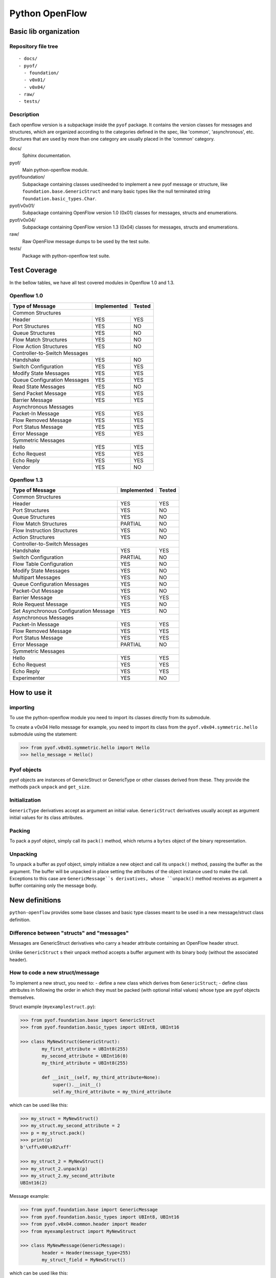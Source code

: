 ***************
Python OpenFlow
***************

Basic lib organization
======================

Repository file tree
--------------------

::

  - docs/
  - pyof/
    - foundation/
    - v0x01/
    - v0x04/
  - raw/
  - tests/

Description
-----------

Each openflow version is a subpackage inside the ``pyof`` package. It contains
the version classes for messages and structures, which are organized according
to the categories defined in the spec, like 'common', 'asynchronous', etc.
Structures that are used by more than one category are usually placed in the
'common' category.

docs/
    Sphinx documentation.

pyof/
    Main python-openflow module.

pyof/foundation/
    Subpackage containing classes used/needed to implement a new pyof message
    or structure, like ``foundation.base.GenericStruct`` and many basic types
    like the null terminated string ``foundation.basic_types.Char``.

pyof/v0x01/
    Subpackage containing OpenFlow version 1.0 (0x01) classes for messages,
    structs and enumerations.

pyof/v0x04/
    Subpackage containing OpenFlow version 1.3 (0x04) classes for messages,
    structs and enumerations.

raw/
    Raw OpenFlow message dumps to be used by the test suite.

tests/
    Package with python-openflow test suite.


Test Coverage
=============

In the bellow tables, we have all test covered modules in Openflow 1.0 and 1.3.

Openflow 1.0
------------

+---------------------------------------+-------------+--------+
|            Type of Message            | Implemented | Tested |
+=======================================+=============+========+
|                       Common Structures                      |
+---------------------------------------+-------------+--------+
|                 Header                |     YES     |   YES  |
+---------------------------------------+-------------+--------+
|             Port Structures           |     YES     |   NO   |
+---------------------------------------+-------------+--------+
|             Queue Structures          |     YES     |   NO   |
+---------------------------------------+-------------+--------+
|          Flow Match Structures        |     YES     |   NO   |
+---------------------------------------+-------------+--------+
|         Flow Action Structures        |     YES     |   NO   |
+---------------------------------------+-------------+--------+
|                 Controller-to-Switch Messages                |
+---------------------------------------+-------------+--------+
|                Handshake              |     YES     |   NO   |
+---------------------------------------+-------------+--------+
|           Switch Configuration        |     YES     |   YES  |
+---------------------------------------+-------------+--------+
|           Modify State Messages       |     YES     |   YES  |
+---------------------------------------+-------------+--------+
|      Queue Configuration Messages     |     YES     |   YES  |
+---------------------------------------+-------------+--------+
|           Read State Messages         |     YES     |   NO   |
+---------------------------------------+-------------+--------+
|           Send Packet Message         |     YES     |   YES  |
+---------------------------------------+-------------+--------+
|             Barrier Message           |     YES     |   YES  |
+---------------------------------------+-------------+--------+
|                     Asynchronous Messages                    |
+---------------------------------------+-------------+--------+
|            Packet-In Message          |     YES     |   YES  |
+---------------------------------------+-------------+--------+
|          Flow Removed Message         |     YES     |   YES  |
+---------------------------------------+-------------+--------+
|           Port Status Message         |     YES     |   YES  |
+---------------------------------------+-------------+--------+
|              Error Message            |     YES     |   YES  |
+---------------------------------------+-------------+--------+
|                       Symmetric Messages                     |
+---------------------------------------+-------------+--------+
|                  Hello                |     YES     |   YES  |
+---------------------------------------+-------------+--------+
|              Echo Request             |     YES     |   YES  |
+---------------------------------------+-------------+--------+
|               Echo Reply              |     YES     |   YES  |
+---------------------------------------+-------------+--------+
|                 Vendor                |     YES     |   NO   |
+---------------------------------------+-------------+--------+

Openflow 1.3
------------

+------------------------------------------+-------------+--------+
|              Type of Message             | Implemented | Tested |
+==========================================+=============+========+
|                         Common Structures                       |
+------------------------------------------+-------------+--------+
|                   Header                 |     YES     |   YES  |
+------------------------------------------+-------------+--------+
|               Port Structures            |     YES     |   NO   |
+------------------------------------------+-------------+--------+
|               Queue Structures           |     YES     |   NO   |
+------------------------------------------+-------------+--------+
|            Flow Match Structures         |   PARTIAL   |   NO   |
+------------------------------------------+-------------+--------+
|         Flow Instruction Structures      |     YES     |   NO   |
+------------------------------------------+-------------+--------+
|              Action Structures           |     YES     |   NO   |
+------------------------------------------+-------------+--------+
|                   Controller-to-Switch Messages                 |
+------------------------------------------+-------------+--------+
|                  Handshake               |     YES     |   YES  |
+------------------------------------------+-------------+--------+
|             Switch Configuration         |   PARTIAL   |   NO   |
+------------------------------------------+-------------+--------+
|           Flow Table Configuration       |     YES     |   NO   |
+------------------------------------------+-------------+--------+
|             Modify State Messages        |     YES     |   NO   |
+------------------------------------------+-------------+--------+
|               Multipart Messages         |     YES     |   NO   |
+------------------------------------------+-------------+--------+
|        Queue Configuration Messages      |     YES     |   NO   |
+------------------------------------------+-------------+--------+
|               Packet-Out Message         |     YES     |   NO   |
+------------------------------------------+-------------+--------+
|               Barrier Message            |     YES     |   YES  |
+------------------------------------------+-------------+--------+
|             Role Request Message         |     YES     |   NO   |
+------------------------------------------+-------------+--------+
|  Set Asynchronous Configuration Message  |     YES     |   NO   |
+------------------------------------------+-------------+--------+
|                       Asynchronous Messages                     |
+------------------------------------------+-------------+--------+
|              Packet-In Message           |     YES     |  YES   |
+------------------------------------------+-------------+--------+
|            Flow Removed Message          |     YES     |  YES   |
+------------------------------------------+-------------+--------+
|             Port Status Message          |     YES     |  YES   |
+------------------------------------------+-------------+--------+
|                Error Message             |   PARTIAL   |   NO   |
+------------------------------------------+-------------+--------+
|                         Symmetric Messages                      |
+------------------------------------------+-------------+--------+
|                    Hello                 |     YES     |   YES  |
+------------------------------------------+-------------+--------+
|                Echo Request              |     YES     |   YES  |
+------------------------------------------+-------------+--------+
|                 Echo Reply               |     YES     |   YES  |
+------------------------------------------+-------------+--------+
|                Experimenter              |     YES     |   NO   |
+------------------------------------------+-------------+--------+

How to use it
=============

importing
---------
To use the python-openflow module you need to import its classes directly
from its submodule.

To create a v0x04 Hello message for example, you need to import its class
from the ``pyof.v0x04.symmetric.hello`` submodule using the statement:

.. code:: python

  >>> from pyof.v0x01.symmetric.hello import Hello
  >>> hello_message = Hello()

Pyof objects
------------
pyof objects are instances of GenericStruct or GenericType or other classes
derived from these.
They provide the methods ``pack`` ``unpack`` and ``get_size``.

Initialization
--------------
``GenericType`` derivatives accept as argument an initial value.
``GenericStruct`` derivatives usually accept as argument initial values
for its class attributes.

Packing
-------
To pack a pyof object, simply call its ``pack()`` method, which returns a
``bytes`` object of the binary representation.

Unpacking
---------
To unpack a buffer as pyof object, simply initialize a new object and
call its ``unpack()`` method, passing the buffer as the argument. The
buffer will be unpacked in place setting the attributes of the object
instance used to make the call.
Exceptions to this case are ``GenericMessage``s derivatives, whose
``unpack()`` method receives as argument a buffer containing only the
message body.


New definitions
===============
``python-openflow`` provides some base classes and basic type classes meant to
be used in a new message/struct class definition.

Difference between "structs" and "messages"
-------------------------------------------
Messages are GenericStruct derivatives who carry a header attribute containing
an OpenFlow header struct.

Unlike ``GenericStruct`` s their unpack method accepts a buffer argument with
its binary body (without the associated header).

How to code a new struct/message
--------------------------------
To implement a new struct, you need to:
- define a new class which derives from ``GenericStruct``;
- define class attributes in following the order in which they must be packed
(with optional initial values) whose type are pyof objects themselves.

Struct example (``myexamplestruct.py``):

.. code:: python

    >>> from pyof.foundation.base import GenericStruct
    >>> from pyof.foundation.basic_types import UBInt8, UBInt16

    >>> class MyNewStruct(GenericStruct):
            my_first_attribute = UBInt8(255)
            my_second_attribute = UBInt16(0)
            my_third_attribute = UBInt8(255)

            def __init__(self, my_third_attribute=None):
                super().__init__()
            	self.my_third_attribute = my_third_attribute

which can be used like this:

.. code:: python

    >>> my_struct = MyNewStruct()
    >>> my_struct.my_second_attribute = 2
    >>> p = my_struct.pack()
    >>> print(p)
    b'\xff\x00\x02\xff'

    >>> my_struct_2 = MyNewStruct()
    >>> my_struct_2.unpack(p)
    >>> my_struct_2.my_second_attribute
    UBInt16(2)

Message example:

.. code:: python

    >>> from pyof.foundation.base import GenericMessage
    >>> from pyof.foundation.basic_types import UBInt8, UBInt16
    >>> from pyof.v0x04.common.header import Header
    >>> from myexamplestruct import MyNewStruct

    >>> class MyNewMessage(GenericMessage):
            header = Header(message_type=255)
            my_struct_field = MyNewStruct()

which can be used like this:

.. code:: python

    >>> message = MyNewMessage()
    >>> message.header.xid = 65280
    >>> message.my_struct_field = my_struct_2
    >>> message.pack()
    b'\x04\xff\x00\x0c\x00\x00\xff\x00\xff\x00\x00\xff'


How to start a new "pyof version"
---------------------------------

- Create a new package under ``pyof`` named after the version you are
  interested in implementing, like ``v0xff`` for example.
- Create new subpackages for your message categories.
- Implement your new message as described before.

Your file tree should look like this::

  - pyof/
    + foundation/
    - v0xff/
      __init__.py
      - my_message_category/
        __init__.py
        mynewmessage.py

Python-Openflow API
===================

Python-OpenFlow is a library used to create NApps to work with the
OpenFlow protocol. The documentation of the library is located at
`python-openflow api <https://docs.kytos.io/python-openflow/pyof>`__.

